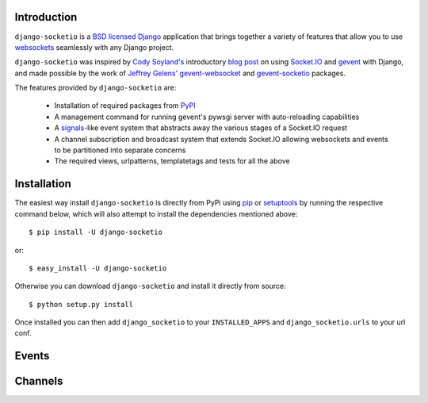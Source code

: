 Introduction
============

``django-socketio`` is a `BSD licensed`_ `Django`_ application that
brings together a variety of features that allow you to use
`websockets`_ seamlessly with any Django project.

``django-socketio`` was inspired by `Cody Soyland's`_ introductory
`blog post`_ on using `Socket.IO`_ and `gevent`_ with Django, and made
possible by the work of `Jeffrey Gelens'`_ `gevent-websocket`_ and
`gevent-socketio`_ packages.

The features provided by ``django-socketio`` are:

  * Installation of required packages from `PyPI`_
  * A management command for running gevent's pywsgi server with auto-reloading capabilities
  * A `signals`_-like event system that abstracts away the various stages of a Socket.IO request
  * A channel subscription and broadcast system that extends Socket.IO allowing websockets and events to be partitioned into separate concerns
  * The required views, urlpatterns, templatetags and tests for all the above

Installation
============

The easiest way install ``django-socketio`` is directly from PyPi using
`pip`_ or `setuptools`_ by running the respective command below, which
will also attempt to install the dependencies mentioned above::

    $ pip install -U django-socketio

or::

    $ easy_install -U django-socketio

Otherwise you can download ``django-socketio`` and install it directly
from source::

    $ python setup.py install

Once installed you can then add ``django_socketio`` to your
``INSTALLED_APPS`` and ``django_socketio.urls`` to your url conf.

Events
======

Channels
========

.. _`BSD licensed`: http://www.linfo.org/bsdlicense.html
.. _`Django`: http://djangoproject.com/
.. _`websockets`: http://en.wikipedia.org/wiki/WebSockets
.. _`Cody Soyland's`: http://codysoyland.com/
.. _`blog post`: http://codysoyland.com/2011/feb/6/evented-django-part-one-socketio-and-gevent/
.. _`Socket.IO`: http://socket.io/
.. _`Jeffrey Gelens'`: http://www.gelens.org/
.. _`gevent`: http://www.gevent.org/
.. _`gevent-websocket`: https://bitbucket.org/Jeffrey/gevent-websocket/
.. _`gevent-socketio`: https://bitbucket.org/Jeffrey/gevent-socketio/
.. _`PyPI`: http://pypi.python.org/
.. _`signals`: https://docs.djangoproject.com/en/dev/topics/signals/
.. _`pip`: http://www.pip-installer.org/
.. _`setuptools`: http://pypi.python.org/pypi/setuptools

